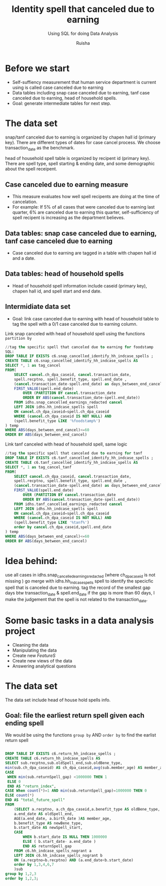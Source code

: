 #+TITLE: Identity spell that canceled due to earning
#+SUBTITLE: Using SQL for doing Data Analysis
#+AUTHOR: Ruisha
#+EMAIL: ruishaz@gmail.com
#+STARTUP: showeverything
#+STARTUP: nohideblocks

* Before we start

- Self-suffiency measurement that human service department is current using is called case canceled due to earning
- Data tables including snap case canceled due to earning, tanf case canceled due to earning, head of household spells.  
- Goal: generate intermediate tables for next step.

* The data set

snap/tanf canceled due to earning is organized by chapen hall id (primary key).
There are different types of dates for case cancel process. We choose transaction_date as the benchmark.

head of household spell table is organized by recipent id (primary key).
There are spell type, spell starting & ending date, and some demographic about the spell receipent.  

** Case canceled due to earning measure 

- This measure evaluates how well spell recipents are doing at the time of cancelation. 
- For example: If 5% of all cases that were canceled due to earning last quarter, 6% are canceled due to earning this quarter, self-sufficiency of spell recipent is increasing as the department believes.  

** Data tables: snap case canceled due to earning, tanf case canceled due to earning

- Case canceled due to earning are tagged in a table with chapen hall id and a date. 

** Data tables: head of household spells 
- Head of household spell information include caseid (primary key), chapen hall id, and spell start and end date.

** Intermidiate data set
- Goal: link case canceled due to earning with head of household table to tag the spell with a 0/1 case canceled due to earning column.

Link snap canceled with head of household spell using the functions  =partition by= 

#+BEGIN_SRC sql
//tag the specific spell that canceled due to earning for foodstamp
SQL:
DROP TABLE IF EXISTS c6.snap_cancelled_identify_hh_indcase_spells ;
CREATE TABLE c6.snap_cancelled_identify_hh_indcase_spells AS 
SELECT *, 1 as tag_cancel
FROM(
	SELECT cancel.ch_dpa_caseid, cancel.transaction_date,
	spell.recptno, spell.benefit_type, spell.end_date , 
	(cancel.transaction_date-spell.end_date) as days_between_end_cancel,
	FIRST_VALUE(spell.end_date) 
		OVER (PARTITION BY cancel.transaction_date 
		ORDER BY ABS(cancel.transaction_date-spell.end_date))
	FROM idhs.snap_cancelled_earnings_redacted cancel
	LEFT JOIN idhs.hh_indcase_spells spell
	ON cancel.ch_dpa_caseid=spell.ch_dpa_caseid
	WHERE (cancel.ch_dpa_caseid IS NOT NULL) AND 
	(spell.benefit_type LIKE '%foodstamp%')
) temp
WHERE ABS(days_between_end_cancel)<=60
ORDER BY ABS(days_between_end_cancel)
#+END_SRC

Link tanf canceled with head of household spell, same logic 

#+BEGIN_SRC sql
//tag the specific spell that canceled due to earning for tanf
DROP TABLE IF EXISTS c6.tanf_cancelled_identify_hh_indcase_spells ;
CREATE TABLE c6.tanf_cancelled_identify_hh_indcase_spells AS 
SELECT *, 1 as tag_cancel_tanf
FROM(
	SELECT cancel.ch_dpa_caseid, cancel.transaction_date,
	spell.recptno, spell.benefit_type, spell.end_date , 
	(cancel.transaction_date-spell.end_date) as days_between_end_cancel,
	FIRST_VALUE(spell.end_date) 
		OVER (PARTITION BY cancel.transaction_date 
		ORDER BY ABS(cancel.transaction_date-spell.end_date))
	FROM idhs.tanf_cancelled_earnings_redacted cancel
	LEFT JOIN idhs.hh_indcase_spells spell
	ON cancel.ch_dpa_caseid=spell.ch_dpa_caseid
	WHERE (cancel.ch_dpa_caseid IS NOT NULL) AND 
	(spell.benefit_type LIKE '%tanf%')
	order by cancel.ch_dpa_caseid,spell.end_date
) temp
WHERE ABS(days_between_end_cancel)<=60
ORDER BY ABS(days_between_end_cancel)
#+END_SRC

* Idea behind:

use all cases in idhs.snap_cancelled_earnings_redacted (where ch_dpa_caseid is not missing )
go merge with idhs.hh_indcase_spells spell to identify the specicfic spell that is canceled due to earning. 
tag the record of the smallest gap days btw transaction_date & spell.end_date 
if the gap is more than 60 days, I make the judgement that the spell is not related to the transaction_date.

* Some basic tasks in a data analysis project

- Cleaning the data
- Manipulating the data
- Create new /FeatureS/
- Create new views of the data
- Answering analytical questions

* The data set

The data set include head of house hold spells info.

** Goal: file the earliest return spell given each ending spell 

We would be using the functions  =group by= AND  =order by= to find the earlist return spell


#+BEGIN_SRC sql

DROP TABLE IF EXISTS c6.return_hh_indcase_spells ;
CREATE TABLE c6.return_hh_indcase_spells AS
SELECT sub.recptno,sub.oldSpell_end,sub.oldBene_type,
min(sub.ch_dpa_caseid) AS ch_dpa_caseid,avg(sub.member_age) AS member_age, min(sub.newSpell_start) as next_spell_start_date, min(sub.returnSpell_gap) as gap,
CASE
 WHEN min(sub.returnSpell_gap) <1000000 THEN 1
 ELSE 0
 END AS "return_index",
CASE When count(*)=1 AND min(sub.returnSpell_gap)=1000000 THEN 0
ELSE count(*)
END AS "total_future_spell"
FROM
	(SELECT a.recptno, a.ch_dpa_caseid,a.benefit_type AS oldBene_type,
	a.end_date AS oldSpell_end, 
	AGE(a.end_date, a.birth_date )AS member_age,
	b.benefit_type AS newBene_type,
	b.start_date AS newSpell_start,
	CASE
		WHEN b.start_date IS NULL THEN 1000000
		ELSE ( b.start_date- a.end_date ) 
		END AS returnSpell_gap
	FROM c6.hh_indcase_spells_nogrant a
	LEFT JOIN c6.hh_indcase_spells_nogrant b
	ON (a.recptno=b.recptno) AND (a.end_date<b.start_date)
 	order by 1,3,4,6,7
	)sub
group by 1,2,3
order by 1,2,3;
#+END_SRC
